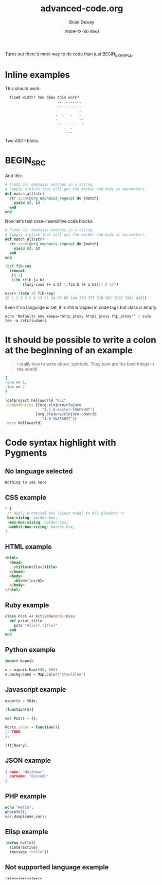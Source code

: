 #+TITLE:     advanced-code.org
#+AUTHOR:    Brian Dewey
#+EMAIL:     bdewey@gmail.com
#+DATE:      2009-12-30 Wed
#+DESCRIPTION: More types of code support
#+KEYWORDS: 
#+LANGUAGE:  en
#+OPTIONS:   H:3 num:t toc:nil \n:nil @:t ::t |:t ^:t -:t f:t *:t <:t
#+OPTIONS:   TeX:t LaTeX:nil skip:nil d:nil todo:t pri:nil tags:not-in-toc
#+INFOJS_OPT: view:nil toc:nil ltoc:t mouse:underline buttons:0 path:http://orgmode.org/org-info.js
#+EXPORT_SELECT_TAGS: export
#+EXPORT_EXCLUDE_TAGS: noexport
#+LINK_UP:   
#+LINK_HOME: 

Turns out there's more way to do code than just BEGIN_EXAMPLE. 

* Inline examples

This should work:

:   fixed width? how does this work?   
:                         ...........
:                        ............
:                                   .
:                        .  .   .   .
:                        .          ..
:                        ....... .....
:                            .  .
:                            ....

Two ASCII blobs.

* BEGIN_SRC
:PROPERTIES:
:ARCHIVE_TIME: 2009-12-26 Sat 22:16
:ARCHIVE_FILE: ~/brians-brain/content/projects/orgmode_parser.org
:ARCHIVE_OLPATH: &lt;%= @page.title %&gt;/Future Development
:ARCHIVE_CATEGORY: orgmode_parser
:ARCHIVE_TODO: DONE
:END:

And this:

#+BEGIN_SRC ruby
    # Finds all emphasis matches in a string.
    # Supply a block that will get the marker and body as parameters.
    def match_all(str)
      str.scan(@org_emphasis_regexp) do |match|
        yield $2, $3
      end
    end
#+END_SRC

Now let's test case-insensitive code blocks.

#+begin_src ruby
    # Finds all emphasis matches in a string.
    # Supply a block that will get the marker and body as parameters.
    def match_all(str)
      str.scan(@org_emphasis_regexp) do |match|
        yield $2, $3
      end
    end
#+end_src

#+begin_src clojure
(def fib-seq
  (concat
   [0 1]
   ((fn rfib [a b]
        (lazy-cons (+ a b) (rfib b (+ a b)))) 0 1)))
 
user> (take 20 fib-seq)
(0 1 1 2 3 5 8 13 21 34 55 89 144 233 377 610 987 1597 2584 4181)
#+end_src

Even if no language is set, it is still wrapped in code tags but class is empty.

#+BEGIN_SRC 
echo 'Defaults env_keeps="http_proxy https_proxy ftp_proxy"' | sudo tee -a /etc/sudoers
#+END_SRC

* It should be possible to write a colon at the beginning of an example

#+BEGIN_QUOTE
I really love to write about
:symbols. They sure are the
best things in the world!
#+END_QUOTE

#+BEGIN_SRC ruby
{
:one => 1,
:two => 2
}
#+END_SRC

#+BEGIN_SRC clojure
(defproject helloworld "0.1"
:dependencies [[org.clojure/clojure
                 "1.1.0-master-SNAPSHOT"]
              [org.clojure/clojure-contrib
                 "1.0-SNAPSHOT"]]
:main helloworld)
#+END_SRC
* Code syntax highlight with Pygments

** No language selected

#+BEGIN_SRC 
Nothing to see here
#+END_SRC

** CSS example

#+BEGIN_SRC css
 * {
  /* apply a natural box layout model to all elements */
  box-sizing: border-box; 
  -moz-box-sizing: border-box; 
  -webkit-box-sizing: border-box; 
 }
#+END_SRC

** HTML example

#+BEGIN_SRC html
<html>
  <head>
    <title>Hello</title>
  </head>
  <body>
    <h1>Hello</h1>
  </body>
</html>
#+END_SRC

** Ruby example

#+BEGIN_SRC ruby
class Post << ActiveRecord::Base
  def print_title
    puts "#{self.title}"
  end
end
#+END_SRC

** Python example

#+BEGIN_SRC python
import mapnik

m = mapnik.Map(600, 800)
m.background = Map.Color('steelblue')
#+END_SRC

** Javascript example

#+BEGIN_SRC javascript
exports = this;

(function($){

var Posts = {};

Posts.index = function(){
// TODO
};

})(jQuery);
#+END_SRC

** JSON example

#+BEGIN_SRC json
{ name: "Waldemar"
, surname: "Quevedo"
}
#+END_SRC

** PHP example

#+BEGIN_SRC php
echo "Hello";
phpinfo();
var_dump(some_var);
#+END_SRC

** Elisp example

#+BEGIN_SRC emacs-lisp
(defun hello()
  (interactive)
  (message "hello"))
#+END_SRC

** Not supported language example

#+BEGIN_SRC notsupported
!+!+++!++!++!++!+
#+END_SRC
